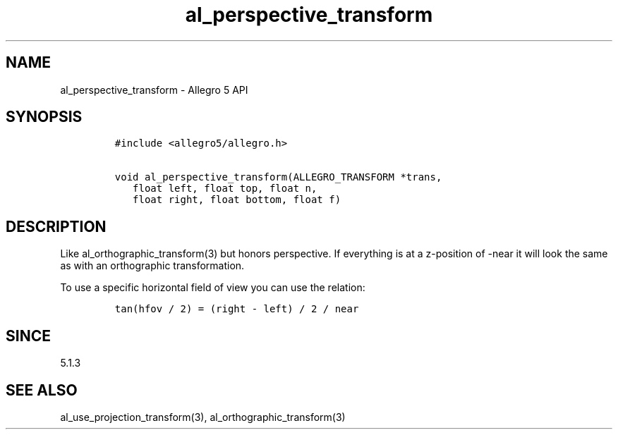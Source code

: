 .\" Automatically generated by Pandoc 1.16.0.2
.\"
.TH "al_perspective_transform" "3" "" "Allegro reference manual" ""
.hy
.SH NAME
.PP
al_perspective_transform \- Allegro 5 API
.SH SYNOPSIS
.IP
.nf
\f[C]
#include\ <allegro5/allegro.h>

void\ al_perspective_transform(ALLEGRO_TRANSFORM\ *trans,
\ \ \ float\ left,\ float\ top,\ float\ n,
\ \ \ float\ right,\ float\ bottom,\ float\ f)
\f[]
.fi
.SH DESCRIPTION
.PP
Like al_orthographic_transform(3) but honors perspective.
If everything is at a z\-position of \-near it will look the same as
with an orthographic transformation.
.PP
To use a specific horizontal field of view you can use the relation:
.IP
.nf
\f[C]
tan(hfov\ /\ 2)\ =\ (right\ \-\ left)\ /\ 2\ /\ near
\f[]
.fi
.SH SINCE
.PP
5.1.3
.SH SEE ALSO
.PP
al_use_projection_transform(3), al_orthographic_transform(3)
